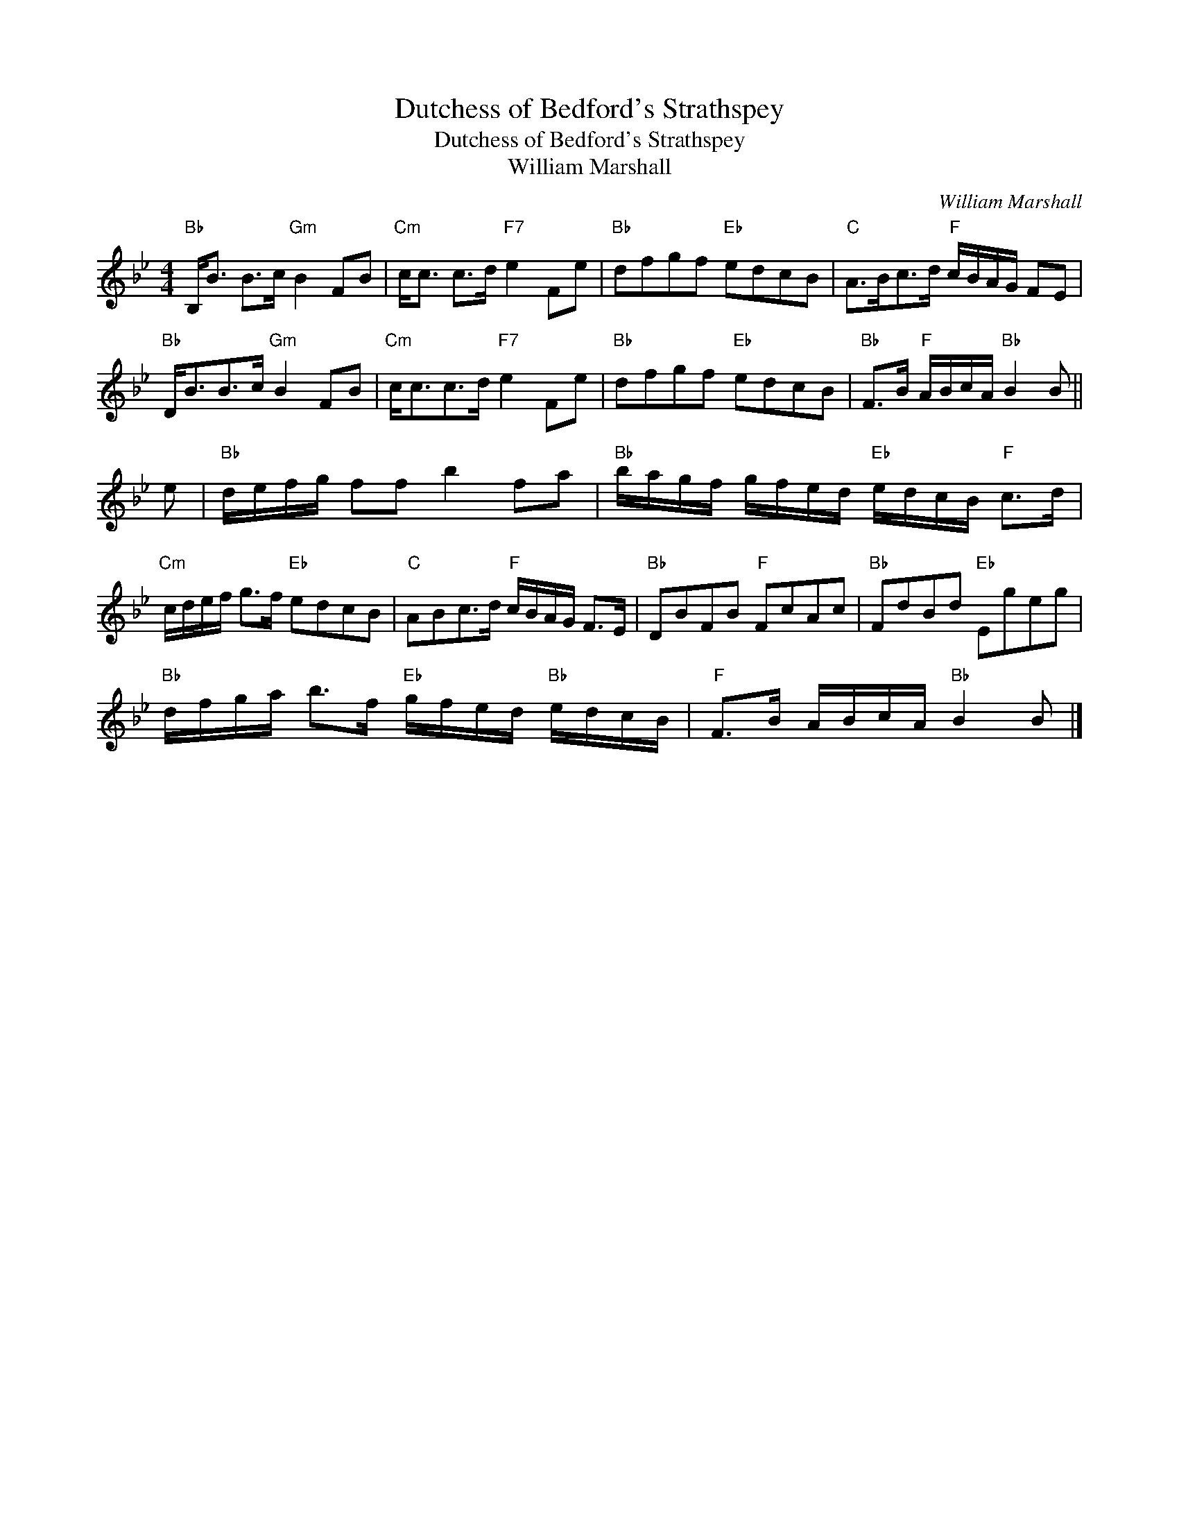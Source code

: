 X:1
T:Dutchess of Bedford's Strathspey
T:Dutchess of Bedford's Strathspey
T:William Marshall
C:William Marshall
L:1/8
M:4/4
K:Bb
V:1 treble 
V:1
"Bb" B,<B B>c"Gm" B2 FB |"Cm" c<c c>d"F7" e2 Fe |"Bb" dfgf"Eb" edcB |"C" A>Bc>d"F" c/B/A/G/ FE | %4
"Bb" D<BB>c"Gm" B2 FB |"Cm" c<cc>d"F7" e2 Fe |"Bb" dfgf"Eb" edcB |"Bb" F>B"F" A/B/c/A/"Bb" B2 B || %8
 e |"Bb" d/e/f/g/ ff b2 fa |"Bb" b/a/g/f/ g/f/e/d/"Eb" e/d/c/B/"F" c>d | %11
"Cm" c/d/e/f/ g>f"Eb" edcB |"C" ABc>d"F" c/B/A/G/ F>E |"Bb" DBFB"F" FcAc |"Bb" FdBd"Eb" Egeg | %15
"Bb" d/f/g/a/ b>f"Eb" g/f/e/d/"Bb" e/d/c/B/ |"F" F>B A/B/c/A/"Bb" B2 B |] %17

